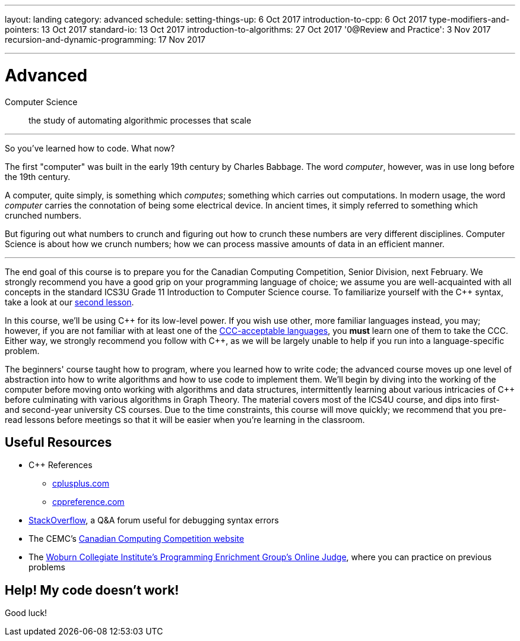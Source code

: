 ---
layout: landing
category: advanced
schedule:
  setting-things-up: 6 Oct 2017
  introduction-to-cpp:  6 Oct 2017
  type-modifiers-and-pointers: 13 Oct 2017
  standard-io: 13 Oct 2017
  introduction-to-algorithms: 27 Oct 2017
  '0@Review and Practice': 3 Nov 2017
  recursion-and-dynamic-programming: 17 Nov 2017
  
---
= Advanced

Computer Science:: the study of automating algorithmic processes that scale

'''

So you've learned how to code. What now?

The first "computer" was built in the early 19th century by Charles Babbage. The word __computer__, however, was in use long before the 19th century.

A computer, quite simply, is something which __computes__; something which carries out computations. In modern usage, the word _computer_ carries the connotation of being some electrical device. In ancient times, it simply referred to something which crunched numbers.

But figuring out what numbers to crunch and figuring out how to crunch these numbers are very different disciplines. Computer Science is about how we crunch numbers; how we can process massive amounts of data in an efficient manner.

'''

The end goal of this course is to prepare you for the Canadian Computing Competition, Senior Division, next February. We strongly recommend you have a good grip on your programming language of choice; we assume you are well-acquainted with all concepts in the standard ICS3U Grade 11 Introduction to Computer Science course. To familiarize yourself with the {cpp} syntax, take a look at our link:++https://mss-csec.github.io/lessons/advanced/introduction-to-cpp/++[second lesson].

In this course, we'll be using {cpp} for its low-level power. If you wish use other, more familiar languages instead, you may; however, if you are not familiar with at least one of the link:++http://www.cemc.uwaterloo.ca/contests/computing/details.html#languages++[CCC-acceptable languages], you *must* learn one of them to take the CCC. Either way, we strongly recommend you follow with {cpp}, as we will be largely unable to help if you run into a language-specific problem.

The beginners' course taught how to program, where you learned how to write code; the advanced course moves up one level of abstraction into how to write algorithms and how to use code to implement them. We'll begin by diving into the working of the computer before moving onto working with algorithms and data structures, intermittently learning about various intricacies of {cpp} before culminating with various algorithms in Graph Theory. The material covers most of the ICS4U course, and dips into first- and second-year university CS courses. Due to the time constraints, this course will move quickly; we recommend that you pre-read lessons before meetings so that it will be easier when you're learning in the classroom.

== Useful Resources

 * {cpp} References
 ** link:http://www.cplusplus.com/[cplusplus.com]
 ** link:en.cppreference.com/w/[cppreference.com]
 * link:https://stackoverflow.com/[StackOverflow], a Q&A forum useful for debugging syntax errors
 * The CEMC's link:http://cemc.uwaterloo.ca/contests/computing.html[Canadian Computing Competition website]
 * The link:wcipeg.com[Woburn Collegiate Institute's Programming Enrichment Group's Online Judge], where you can practice on previous problems

== Help! My code doesn't work!

Good luck!
